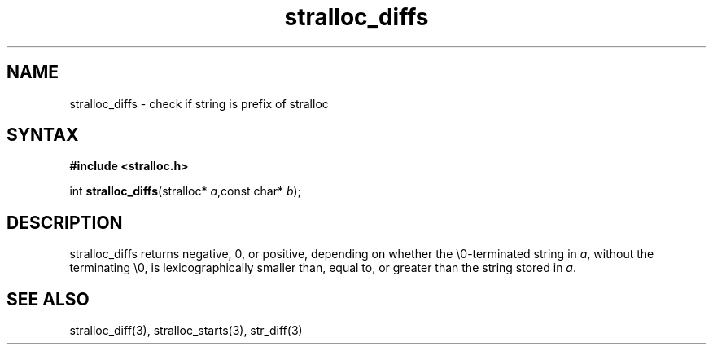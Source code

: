 .TH stralloc_diffs 3
.SH NAME
stralloc_diffs \- check if string is prefix of stralloc
.SH SYNTAX
.B #include <stralloc.h>

int \fBstralloc_diffs\fP(stralloc* \fIa\fR,const char* \fIb\fR);
.SH DESCRIPTION
stralloc_diffs returns negative, 0, or positive, depending on whether
the \\0-terminated string in \fIa\fR, without
the terminating \\0, is lexicographically smaller than, equal to, or
greater than the string stored in \fIa\fR.
.SH "SEE ALSO"
stralloc_diff(3), stralloc_starts(3), str_diff(3)
